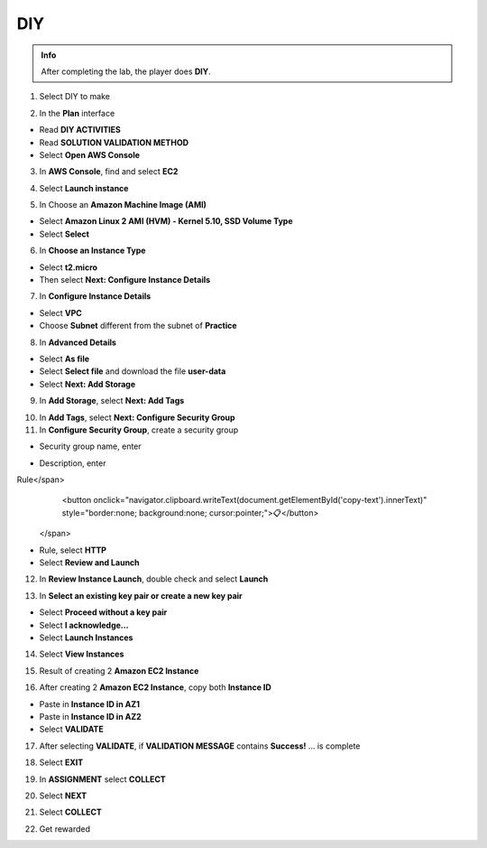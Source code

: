 DIY
=========

.. admonition:: Info
   :class: tip

   After completing the lab, the player does **DIY**.


1. Select DIY to make

.. image:: pictures/0001_a2diy.png
   :align: center
   :width: 700px

2. In the **Plan** interface

- Read **DIY ACTIVITIES**
- Read **SOLUTION VALIDATION METHOD**
- Select **Open AWS Console**

.. image:: pictures/0002_a2diy.png
   :align: center
   :width: 700px


3. In **AWS Console**, find and select **EC2**

.. image:: pictures/0003_a2diy.png
   :align: center
   :width: 700px

4. Select **Launch instance**

.. image:: pictures/0004_a2diy.png
   :align: center
   :width: 700px


5. In Choose an **Amazon Machine Image (AMI)**

- Select **Amazon Linux 2 AMI (HVM) - Kernel 5.10, SSD Volume Type**
- Select **Select**

.. image:: pictures/0005_a2diy.png
   :align: center
   :width: 700px


6. In **Choose an Instance Type**

- Select **t2.micro**
- Then select **Next: Configure Instance Details**

.. image:: pictures/0006_a2diy.png
   :align: center
   :width: 700px


7. In **Configure Instance Details**

- Select **VPC**
- Choose **Subnet** different from the subnet of **Practice**

.. image:: pictures/0007_a2diy.png
   :align: center
   :width: 700px


8. In **Advanced Details**

- Select **As file**
- Select **Select file** and download the file **user-data**
- Select **Next: Add Storage**

.. image:: pictures/0008_a2diy.png
   :align: center
   :width: 700px


9. In **Add Storage**, select **Next: Add Tags**

.. image:: pictures/0009_a2diy.png
   :align: center
   :width: 700px


10. In **Add Tags**, select **Next: Configure Security Group**

11. In **Configure Security Group**, create a security group

- Security group name, enter 
.. raw:: html

   <span style="background-color:#fff4c2;  padding:2px 4px; border-radius:4px; font-family:monospace;">
     <span id="copy-text" style="user-select: all;">Security-Group-Lab-2</span>
     <button onclick="navigator.clipboard.writeText(document.getElementById('copy-text').innerText)" style="border:none; background:none; cursor:pointer;">📋</button>
   </span>

- Description, enter 
.. raw:: html

   <span style="background-color:#fff4c2;  padding:2px 4px; border-radius:4px; font-family:monospace;">
     <span id="copy-text" style="user-select: all;">HTTP Group Lab 2
Rule</span>
     <button onclick="navigator.clipboard.writeText(document.getElementById('copy-text').innerText)" style="border:none; background:none; cursor:pointer;">📋</button>
   </span>
- Rule, select **HTTP**
- Select **Review and Launch**

.. image:: pictures/00011_a2diy.png
   :align: center
   :width: 700px


12. In **Review Instance Launch**, double check and select **Launch**

.. image:: pictures/00012_a2diy.png
   :align: center
   :width: 700px


13. In **Select an existing key pair or create a new key pair**

- Select **Proceed without a key pair**
- Select **I acknowledge…**
- Select **Launch Instances**

.. image:: pictures/00013_a2diy.png
   :align: center
   :width: 700px


14. Select **View Instances**

.. image:: pictures/00014_a2diy.png
   :align: center
   :width: 700px

15. Result of creating 2 **Amazon EC2 Instance**

.. image:: pictures/00015_a2diy.png
   :align: center
   :width: 700px


16. After creating 2 **Amazon EC2 Instance**, copy both **Instance ID**

- Paste in **Instance ID in AZ1**
- Paste in **Instance ID in AZ2**
- Select **VALIDATE**

.. image:: pictures/00016_a2diy.png
   :align: center
   :width: 700px


17. After selecting **VALIDATE**, if **VALIDATION MESSAGE** contains **Success!** … is complete

.. image:: pictures/00017_a2diy.png
   :align: center
   :width: 700px


18. Select **EXIT**

.. image:: pictures/00018_a2diy.png
   :align: center
   :width: 700px


19. In **ASSIGNMENT** select **COLLECT**

.. image:: pictures/00019_a2diy.png
   :align: center
   :width: 700px


20. Select **NEXT**

.. image:: pictures/00020_a2diy.png
   :align: center
   :width: 700px


21. Select **COLLECT**

.. image:: pictures/00021_a2diy.png
   :align: center
   :width: 700px


22. Get rewarded

.. image:: pictures/00022_a2diy.png
   :align: center
   :width: 700px

